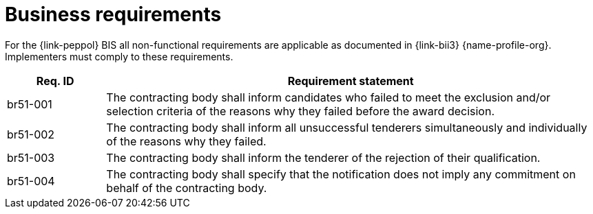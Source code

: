 
= Business requirements

For the {link-peppol} BIS all non-functional requirements are applicable as documented in {link-bii3} {name-profile-org}. Implementers must comply to these requirements.

[cols="2,10", options="header"]
|===
| Req. ID | Requirement statement
| br51-001 | The contracting body shall inform candidates who failed to meet the exclusion and/or selection criteria of the reasons why they failed before the award decision.
| br51-002 | The contracting body shall inform all unsuccessful tenderers simultaneously and individually of the reasons why they failed.
| br51-003 | The contracting body shall inform the tenderer of the rejection of their qualification.
| br51-004 | The contracting body shall specify that the notification does not imply any commitment on behalf of the contracting body.
|===
